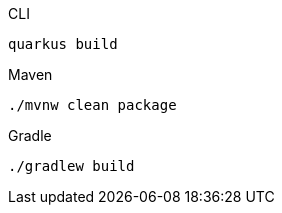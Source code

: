 [source, bash, subs=attributes+, role="primary asciidoc-tabs-sync-cli"]
.CLI
----
ifdef::build-additional-parameters[]
quarkus build {build-additional-parameters}
endif::[]
ifndef::build-additional-parameters[]
quarkus build
endif::[]
----
ifndef::devtools-no-maven[]
ifdef::devtools-wrapped[+]
[source, bash, subs=attributes+, role="secondary asciidoc-tabs-sync-maven"]
.Maven
----
ifdef::build-additional-parameters[]
./mvnw clean package {build-additional-parameters}
endif::[]
ifndef::build-additional-parameters[]
./mvnw clean package
endif::[]
----
endif::[]
ifndef::devtools-no-gradle[]
ifdef::devtools-wrapped[+]
[source, bash, subs=attributes+, role="secondary asciidoc-tabs-sync-gradle"]
.Gradle
----
ifdef::build-additional-parameters[]
./gradlew build {build-additional-parameters}
endif::[]
ifndef::build-additional-parameters[]
./gradlew build
endif::[]
----
endif::[]
